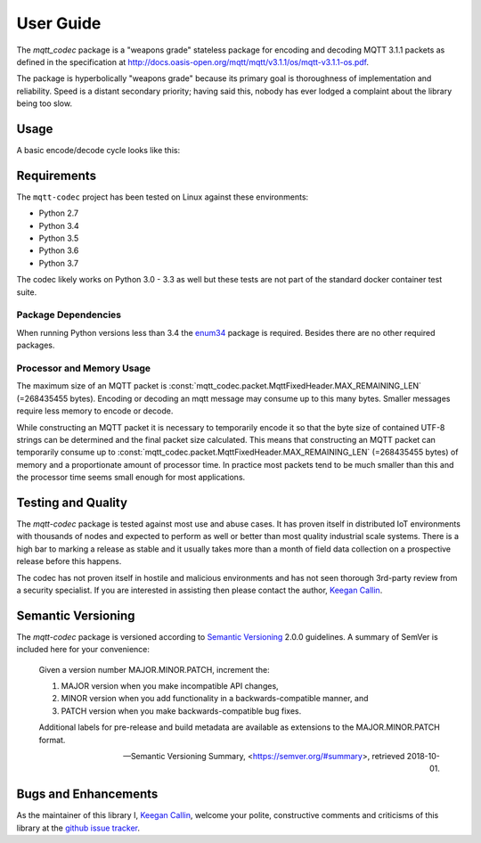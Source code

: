 ============
User Guide
============

The `mqtt_codec` package is a "weapons grade" stateless package for
encoding and decoding MQTT 3.1.1 packets as defined in the
specification at
http://docs.oasis-open.org/mqtt/mqtt/v3.1.1/os/mqtt-v3.1.1-os.pdf.

The package is hyperbolically "weapons grade" because its primary goal
is thoroughness of implementation and reliability.  Speed is a distant
secondary priority; having said this, nobody has ever lodged a
complaint about the library being too slow.


Usage
======

A basic encode/decode cycle looks like this:

.. doctest::

   >>> from io import BytesIO
   >>> from binascii import b2a_hex
   >>> import mqtt_codec.packet
   >>> import mqtt_codec.io
   >>>
   >>> # Encode a Connect packet
   >>> will = mqtt_codec.packet.MqttWill(qos=0, topic='hello', message='message', retain=True)
   >>> connect = mqtt_codec.packet.MqttConnect(client_id='client_id', clean_session=False, keep_alive=0, will=will)
   >>> with BytesIO() as f:
   ...   num_bytes_written = connect.encode(f)
   ...   buf = f.getvalue()
   ...
   >>> assert len(buf) == num_bytes_written
   >>> print('0x{} ({} bytes)'.format(b2a_hex(buf), len(buf)))
   0x102500044d515454042400000009636c69656e745f6964000568656c6c6f00076d657373616765 (39 bytes)
   >>>
   >>> # Decode the connect packet and assert equality.
   >>> with mqtt_codec.io.BytesReader(buf) as f:
   ...   num_bytes_read, decoded_connect = connect.decode(f)
   ...
   >>> assert len(buf) == num_bytes_written
   >>> assert connect == decoded_connect
   >>> print('  Encoded {}'.format(connect))
     Encoded MqttConnect(client_id='client_id', clean_session=False, keep_alive=0, username=***, password=***, will=MqttWill(topic=hello, payload=0x6d657373616765, retain=True, qos=0))
   >>> print('= Decoded {}'.format(decoded_connect))
   = Decoded MqttConnect(client_id=u'client_id', clean_session=False, keep_alive=0, username=***, password=***, will=MqttWill(topic=hello, payload=0x6d657373616765, retain=True, qos=0))


Requirements
=============

The ``mqtt-codec`` project has been tested on Linux against these
environments:

* Python 2.7
* Python 3.4
* Python 3.5
* Python 3.6
* Python 3.7

The codec likely works on Python 3.0 - 3.3 as well but these tests are
not part of the standard docker container test suite.


Package Dependencies
---------------------

When running Python versions less than 3.4 the
`enum34 <https://pypi.org/project/enum34/>`_ package is required.
Besides there are no other required packages.


Processor and Memory Usage
---------------------------

The maximum size of an MQTT packet is :const:`mqtt_codec.packet.MqttFixedHeader.MAX_REMAINING_LEN` (=268435455 bytes).
Encoding or decoding an mqtt message may consume up to this many bytes.
Smaller messages require less memory to encode or decode.

While constructing an MQTT packet it is necessary to temporarily encode
it so that the byte size of contained UTF-8 strings can be determined
and the final packet size calculated.  This means that constructing an
MQTT packet can temporarily consume up to
:const:`mqtt_codec.packet.MqttFixedHeader.MAX_REMAINING_LEN` (=268435455 bytes)
of memory and a proportionate amount of processor time.  In practice
most packets tend to be much smaller than this and the processor time
seems small enough for most applications.


Testing and Quality
====================

The `mqtt-codec` package is tested against most use and abuse cases.  It
has proven itself in distributed IoT environments with thousands of
nodes and expected to perform as well or better than most quality
industrial scale systems.  There is a high bar to marking a release as
stable and it usually takes more than a month of field data collection
on a prospective release before this happens.

The codec has not proven itself in hostile and malicious environments
and has not seen thorough 3rd-party review from a security specialist.
If you are interested in assisting then please contact the author,
`Keegan Callin <mailto:kc@kcallin.net>`_.


Semantic Versioning
====================

The `mqtt-codec` package is versioned according to `Semantic Versioning
<https://semver.org>`_ 2.0.0 guidelines.  A summary of SemVer is
included here for your convenience:

    Given a version number MAJOR.MINOR.PATCH, increment the:

    1. MAJOR version when you make incompatible API changes,
    2. MINOR version when you add functionality in a
       backwards-compatible manner, and
    3. PATCH version when you make backwards-compatible bug fixes.

    Additional labels for pre-release and build metadata are available
    as extensions to the MAJOR.MINOR.PATCH format.

    -- Semantic Versioning Summary, <https://semver.org/#summary>, retrieved 2018-10-01.


Bugs and Enhancements
======================

As the maintainer of this library I,
`Keegan Callin <mailto:kc@kcallin.net>`_, welcome your polite,
constructive comments and criticisms of this library at the
`github issue tracker <https://github.com/kcallin/mqtt-codec/issues>`_.
